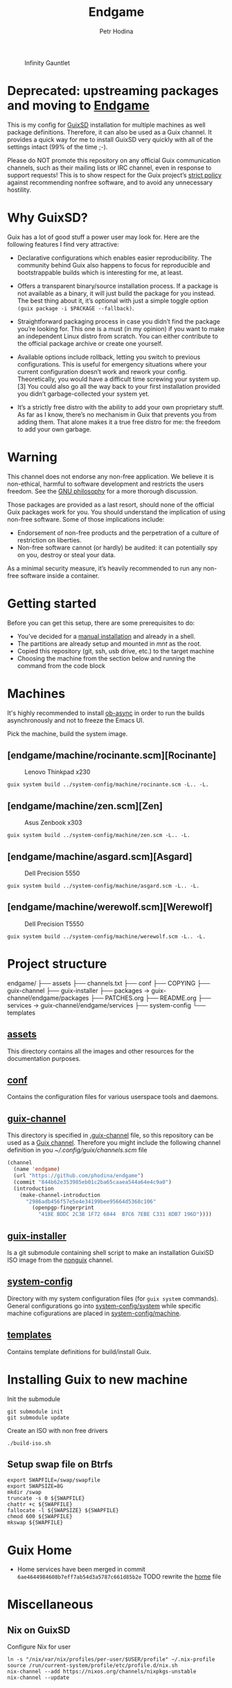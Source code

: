 #+TITLE: Endgame
#+AUTHOR: Petr Hodina

#+CAPTION: Infinity Gauntlet
#+NAME: fig:infinitygauntlet
[[./assets/gauntlet.jpg]]

* Deprecated: upstreaming packages and moving to [[https://gitlab.com/phodina/endgame][Endgame]]
This is my config for [[https://www.gnu.org/software/guix][GuixSD]] installation for multiple machines as well package definitions. Therefore, it can also be used as a Guix channel. It provides a quick way for me to install GuixSD very quickly with all of the settings intact (99% of the time ;-).

Please do NOT promote this repository on any official Guix communication channels, such as their mailing lists or IRC channel, even in response to support requests!  This is to show respect for the Guix project’s [[http://www.gnu.org/distros/free-system-distribution-guidelines.html][strict policy]] against recommending nonfree software, and to avoid any unnecessary hostility.

* Why GuixSD?
Guix has a lot of good stuff a power user may look for. Here are the following features I find very attractive:

- Declarative configurations which enables easier reproducibility. The community behind Guix also happens to focus for reproducible and bootstrappable builds which is interesting for me, at least.

- Offers a transparent binary/source installation process. If a package is not available as a binary, it will just build the package for you instead. The best thing about it, it’s optional with just a simple toggle option =(guix package -i $PACKAGE --fallback)=.

- Straightforward packaging process in case you didn’t find the package you’re looking for. This one is a must (in my opinion) if you want to make an independent Linux distro from scratch. You can either contribute to the official package archive or create one yourself.

- Available options include rollback, letting you switch to previous configurations. This is useful for emergency situations where your current configuration doesn’t work and rework your config. Theoretically, you would have a difficult time screwing your system up. [3] You could also go all the way back to your first installation provided you didn’t garbage-collected your system yet.

- It’s a strictly free distro with the ability to add your own proprietary stuff. As far as I know, there’s no mechanism in Guix that prevents you from adding them. That alone makes it a true free distro for me: the freedom to add your own garbage.

* Warning
This channel does not endorse any non-free application. We believe it is non-ethical, harmful to software development and restricts the users freedom. See the [[https://www.gnu.org/philosophy/free-sw.en.html][GNU philosophy]] for a more thorough discussion.

Those packages are provided as a last resort, should none of the official Guix packages work for you.
You should understand the implication of using non-free software.  Some of those implications include:

- Endorsement of non-free products and the perpetration of a culture of restriction on liberties.
- Non-free software cannot (or hardly) be audited: it can potentially spy on you, destroy or steal your data.

As a minimal security measure, it’s heavily recommended to run any non-free software inside a container.

* Getting started
Before you can get this setup, there are some prerequisites to do:
- You’ve decided for a [[https://guix.gnu.org/manual/en/html_node/Manual-Installation.html][manual installation]] and already in a shell.
- The partitions are already setup and mounted in /mnt/ as the root.
- Copied this repository (git, ssh, usb drive, etc.) to the target machine
- Choosing the machine from the section below and running the command from the code block

* Machines
It's highly recommended to install [[https://github.com/astahlman/ob-async][ob-async]] in order to run the builds asynchronously and not to freeze the Emacs UI.

Pick the machine, build the system image.

** [endgame/machine/rocinante.scm][Rocinante]
#+CAPTION: Lenovo Thinkpad x230
#+NAME:   fig:thinkpadx230
[[./assets/lenovo-thinkpad-x230.jpg]]

#+begin_src shell :dir guix-channel
guix system build ../system-config/machine/rocinante.scm -L.. -L.
#+end_src

** [endgame/machine/zen.scm][Zen]
#+CAPTION: Asus Zenbook x303
#+NAME:   fig:zenbookx303
[[./assets/asus-zenbook-x303.jpg]]

#+begin_src shell :dir guix-channel
guix system build ../system-config/machine/zen.scm -L.. -L.
#+end_src

** [endgame/machine/asgard.scm][Asgard]
#+CAPTION: Dell Precision 5550
#+NAME:   fig:precision5550
[[./assets/dell-precision-5550.jpg]]

#+begin_src shell :dir guix-channel
guix system build ../system-config/machine/asgard.scm -L.. -L.
#+end_src

** [endgame/machine/werewolf.scm][Werewolf]
#+CAPTION: Dell Precision T5550
#+NAME:   fig:precisionT5550
[[./assets/dell-precision-t5500.jpg]]

#+begin_src shell :dir guix-channel
guix system build ../system-config/machine/werewolf.scm -L.. -L.
#+end_src

* Project structure
#+begin_lang options
endgame/
├── assets
├── channels.txt
├── conf
├── COPYING
├── guix-channel
├── guix-installer
├── packages -> guix-channel/endgame/packages
├── PATCHES.org
├── README.org
├── services -> guix-channel/endgame/services
├── system-config
└── templates
#+end_lang

** [[./assets][assets]]
This directory contains all the images and other resources for the documentation purposes.

** [[./conf][conf]]
Contains the configuration files for various userspace tools and daemons.

** [[./guix-channel][guix-channel]]
This directory is specified in [[./.guix-channel][.guix-channel]] file, so this repository can be used as a [[https://guix.gnu.org/manual/en/html_node/Channels.html][Guix channel]]. Therefore you might include the following channel definition in you [[~/.config/guix/channels.scm]] file
 #+begin_src lisp
(channel
  (name 'endgame)
  (url "https://github.com/phodina/endgame")
  (commit "844b62e353985eb01c2ba65caaea544a64e4c9a0")
  (introduction
    (make-channel-introduction
      "2986adb456f57e5e4e34199bee95664d5368c106"
        (openpgp-fingerprint
          "418E BDDC 2C3B 1F72 6844  B7C6 7EBE C331 8DB7 196D"))))
  #+end_src

** [[./guix-installer][guix-installer]]
Is a git submodule containing shell script to make an installation GuixiSD ISO image from the [[https://gitlab.com/nonguix/nonguix][nonguix]] channel.

** [[./system-config][system-config]]
Directory with my system configuration files (for =guix system= commands). General configurations go into [[./system-config/system][system-config/system]] while specific machine cofigurations are placed in [[./system-config/machine][system-config/machine]].

** [[./templates][templates]]
Contains template definitions for build/install Guix.

* Installing Guix to new machine
Init the submodule
#+begin_src shell
git submodule init
git submodule update
#+end_src

Create an ISO with non free drivers
#+begin_src shell :dir guix-installer
./build-iso.sh
#+end_src

** Setup swap file on Btrfs
#+begin_src shell
export SWAPFILE=/swap/swapfile
export SWAPSIZE=8G
mkdir /swap
truncate -s 0 ${SWAPFILE}
chattr +c ${SWAPFILE}
fallocate -l ${SWAPSIZE} ${SWAPFILE}
chmod 600 ${SWAPFILE}
mkswap ${SWAPFILE}
#+end_src
* Guix Home
- Home services have been merged in commit =6ae4644984608b7eff7ab54d3a5787c661d85b2e=
  TODO rewrite the [[file:home/home.scm][home]] file

* Miscellaneous
** Nix on GuixSD
Configure Nix for user
#+begin_src
ln -s "/nix/var/nix/profiles/per-user/$USER/profile" ~/.nix-profile
source /run/current-system/profile/etc/profile.d/nix.sh
nix-channel --add https://nixos.org/channels/nixpkgs-unstable
nix-channel --update
#+end_src
